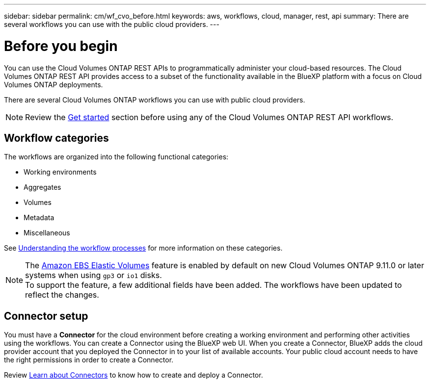 ---
sidebar: sidebar
permalink: cm/wf_cvo_before.html
keywords: aws, workflows, cloud, manager, rest, api
summary: There are several workflows you can use with the public cloud providers.
---

= Before you begin
:hardbreaks:
:nofooter:
:icons: font
:linkattrs:
:imagesdir: ./media/

[.lead]
You can use the Cloud Volumes ONTAP REST APIs to programmatically administer your cloud-based resources. The Cloud Volumes ONTAP REST API provides access to a subset of the functionality available in the BlueXP platform with a focus on Cloud Volumes ONTAP deployments.

There are several Cloud Volumes ONTAP workflows you can use with public cloud providers.

[NOTE]
Review the link:overview.html[Get started] section before using any of the Cloud Volumes ONTAP REST API workflows.

== Workflow categories
The workflows are organized into the following functional categories:

* Working environments
* Aggregates
* Volumes
* Metadata
* Miscellaneous

See link:workflow_processes.html[Understanding the workflow processes] for more information on these categories.

[NOTE]
The link:https://docs.netapp.com/us-en/cloud-manager-cloud-volumes-ontap/concept-aws-elastic-volumes.html[Amazon EBS Elastic Volumes] feature is enabled by default on new Cloud Volumes ONTAP 9.11.0 or later systems when using `gp3` or `io1` disks.
To support the feature, a few additional fields have been added. The workflows have been updated to reflect the changes. 

== Connector setup

You must have a *Connector* for the cloud environment before creating a working environment and performing other activities using the workflows. You can create a Connector using the BlueXP web UI. When you create a Connector, BlueXP adds the cloud provider account that you deployed the Connector in to your list of available accounts. Your public cloud account needs to have the right permissions in order to create a Connector.

Review https://docs.netapp.com/us-en/occm/task_creating_connectors_aws.html[Learn about Connectors^] to know how to create and deploy a Connector.
